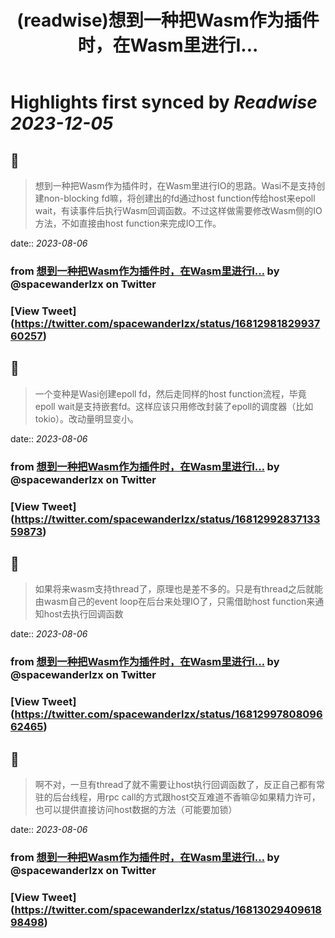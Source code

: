 :PROPERTIES:
:title: (readwise)想到一种把Wasm作为插件时，在Wasm里进行I...
:END:

:PROPERTIES:
:author: [[spacewanderlzx on Twitter]]
:full-title: "想到一种把Wasm作为插件时，在Wasm里进行I..."
:category: [[tweets]]
:url: https://twitter.com/spacewanderlzx/status/1681298182993760257
:image-url: https://pbs.twimg.com/profile_images/968707766054420480/sUpcIl0b.jpg
:END:

* Highlights first synced by [[Readwise]] [[2023-12-05]]
** 📌
#+BEGIN_QUOTE
想到一种把Wasm作为插件时，在Wasm里进行IO的思路。Wasi不是支持创建non-blocking fd嘛，将创建出的fd通过host function传给host来epoll wait，有读事件后执行Wasm回调函数。不过这样做需要修改Wasm侧的IO方法，不如直接由host function来完成IO工作。 
#+END_QUOTE
    date:: [[2023-08-06]]
*** from _想到一种把Wasm作为插件时，在Wasm里进行I..._ by @spacewanderlzx on Twitter
*** [View Tweet](https://twitter.com/spacewanderlzx/status/1681298182993760257)
** 📌
#+BEGIN_QUOTE
一个变种是Wasi创建epoll fd，然后走同样的host function流程，毕竟epoll wait是支持嵌套fd。这样应该只用修改封装了epoll的调度器（比如tokio）。改动量明显变小。 
#+END_QUOTE
    date:: [[2023-08-06]]
*** from _想到一种把Wasm作为插件时，在Wasm里进行I..._ by @spacewanderlzx on Twitter
*** [View Tweet](https://twitter.com/spacewanderlzx/status/1681299283713359873)
** 📌
#+BEGIN_QUOTE
如果将来wasm支持thread了，原理也是差不多的。只是有thread之后就能由wasm自己的event loop在后台来处理IO了，只需借助host function来通知host去执行回调函数 
#+END_QUOTE
    date:: [[2023-08-06]]
*** from _想到一种把Wasm作为插件时，在Wasm里进行I..._ by @spacewanderlzx on Twitter
*** [View Tweet](https://twitter.com/spacewanderlzx/status/1681299780809662465)
** 📌
#+BEGIN_QUOTE
啊不对，一旦有thread了就不需要让host执行回调函数了，反正自己都有常驻的后台线程，用rpc call的方式跟host交互难道不香嘛😜如果精力许可，也可以提供直接访问host数据的方法（可能要加锁） 
#+END_QUOTE
    date:: [[2023-08-06]]
*** from _想到一种把Wasm作为插件时，在Wasm里进行I..._ by @spacewanderlzx on Twitter
*** [View Tweet](https://twitter.com/spacewanderlzx/status/1681302940961898498)